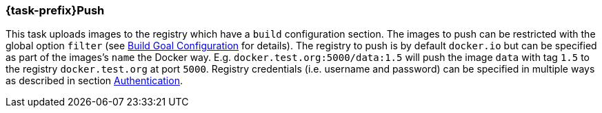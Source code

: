 [[jkube:push]]
=== *{task-prefix}Push*

This task uploads images to the registry which have a `build` configuration section. The images to push can be restricted with
the global option `filter` (see <<build-configuration,Build Goal Configuration>> for details). The registry to push is by
default `docker.io` but can be specified as part of the images's `name` the Docker way.
E.g. `docker.test.org:5000/data:1.5` will push the image `data` with tag `1.5` to the registry `docker.test.org` at port
`5000`. Registry credentials (i.e. username and password) can be specified in multiple ways as described in section <<authentication,Authentication>>.

